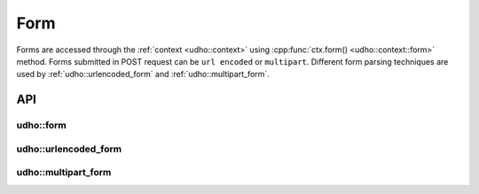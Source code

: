 *****
Form
*****
Forms are accessed through the :ref:`context <udho::context>` using :cpp:func:`ctx.form() <udho::context::form>` method. 
Forms submitted in POST request can be ``url encoded`` or ``multipart``. Different form parsing techniques are used by :ref:`udho::urlencoded_form` and :ref:`udho::multipart_form`.


API
###

udho::form
***********
.. doxygenstruct:: udho::form_
   :members:
   
udho::urlencoded_form
**********************
.. doxygenstruct:: udho::urlencoded_form
   :members:
   
udho::multipart_form
*********************   
.. doxygenstruct:: udho::multipart_form
   :members:
   
